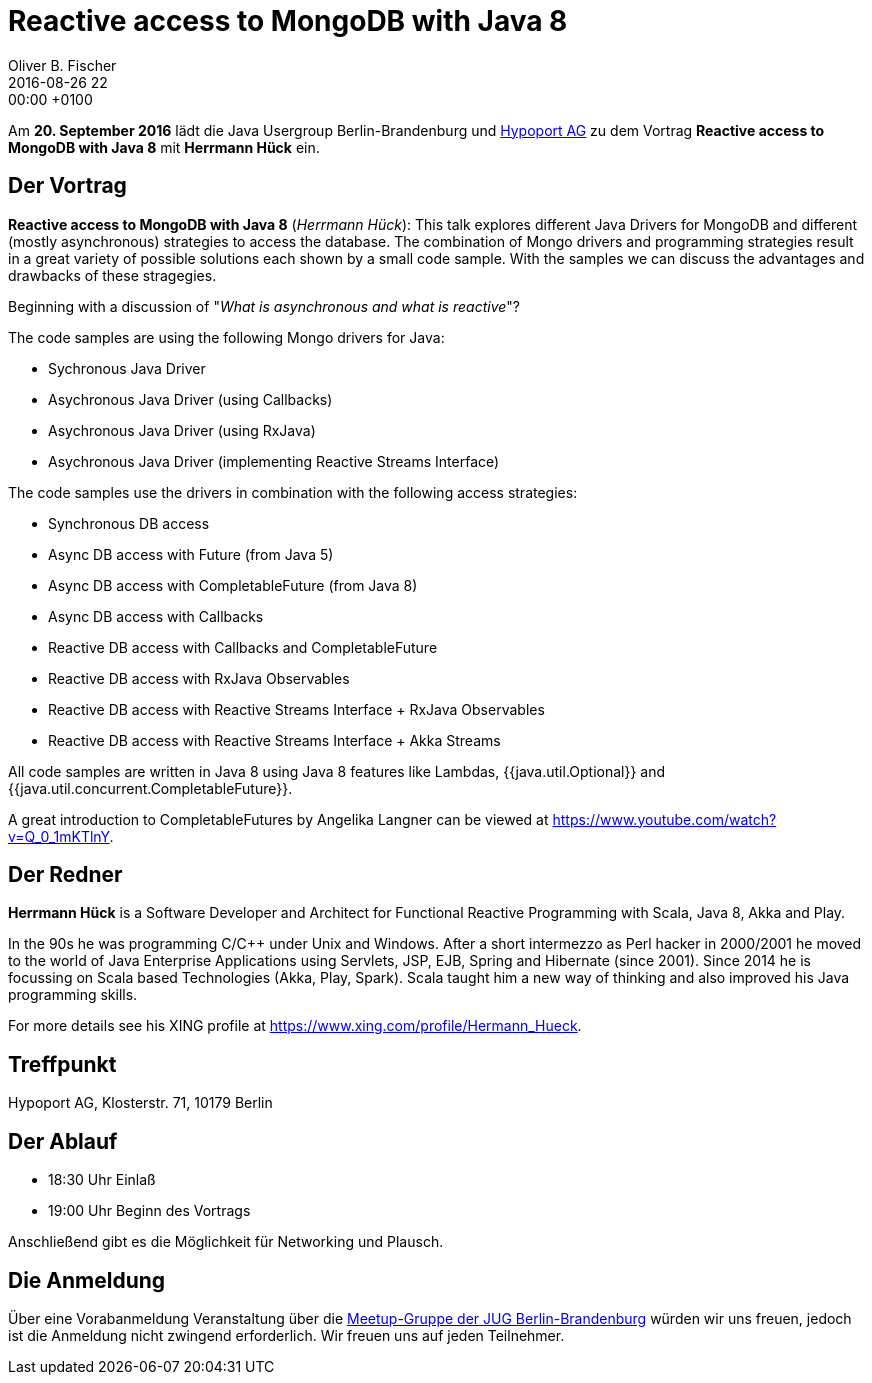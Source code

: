 = Reactive access to MongoDB with Java 8
Oliver B. Fischer
2016-08-26 22:00:00 +0100
:jbake-event-date: 2016-09-13
:jbake-type: post
:jbake-tags: treffen
:jbake-status: published

Am **20. September 2016** lädt die Java Usergroup Berlin-Brandenburg
und http://www.hypoport.ag/[Hypoport AG] zu dem Vortrag
**Reactive access to MongoDB with Java 8**
mit **Herrmann Hück** ein.


== Der Vortrag


**Reactive access to MongoDB with Java 8**
(_Herrmann Hück_): This
talk explores different Java Drivers for MongoDB and different
(mostly asynchronous) strategies to access the database. The combination
of Mongo drivers and programming strategies result in a great variety of
possible solutions each shown by a small code sample. With the samples
we can discuss the advantages and drawbacks of these stragegies.

Beginning with a discussion of "_What is asynchronous and what is reactive_"?

The code samples are using the following Mongo drivers for Java:

- Sychronous Java Driver
- Asychronous Java Driver (using Callbacks)
- Asychronous Java Driver (using RxJava)
- Asychronous Java Driver (implementing Reactive Streams Interface)

The code samples use the drivers in combination with the following
access strategies:

- Synchronous DB access
- Async DB access with Future (from Java 5)
- Async DB access with CompletableFuture (from Java 8)
- Async DB access with Callbacks
- Reactive DB access with Callbacks and CompletableFuture
- Reactive DB access with RxJava Observables
- Reactive DB access with Reactive Streams Interface + RxJava Observables
- Reactive DB access with Reactive Streams Interface + Akka Streams

All code samples are written in Java 8 using Java 8 features like
Lambdas, {{java.util.Optional}} and
{{java.util.concurrent.CompletableFuture}}.

A great introduction to CompletableFutures by Angelika Langner can be
viewed at https://www.youtube.com/watch?v=Q_0_1mKTlnY.



== Der Redner

**Herrmann Hück** is a Software Developer and Architect
for Functional Reactive Programming with Scala,
Java 8, Akka and Play.

In the 90s he was programming C/C++ under Unix and Windows. After a short
intermezzo as Perl hacker in 2000/2001 he moved to the world of Java
Enterprise Applications using Servlets, JSP, EJB,
Spring and Hibernate (since 2001).
Since 2014 he is focussing on Scala based Technologies
(Akka, Play, Spark). Scala taught him a new way of thinking and also
improved his Java programming skills.

For more details see his XING profile at
https://www.xing.com/profile/Hermann_Hueck[^].


== Treffpunkt

Hypoport AG, Klosterstr. 71, 10179 Berlin

== Der Ablauf

- 18:30 Uhr Einlaß
- 19:00 Uhr Beginn des Vortrags

Anschließend gibt es die Möglichkeit für Networking und Plausch.

== Die Anmeldung

Über eine Vorabanmeldung Veranstaltung über die
http://meetup.com/jug-bb/[Meetup-Gruppe
der JUG Berlin-Brandenburg^]
würden wir uns freuen, jedoch ist die Anmeldung nicht zwingend
erforderlich. Wir freuen uns auf jeden Teilnehmer.
